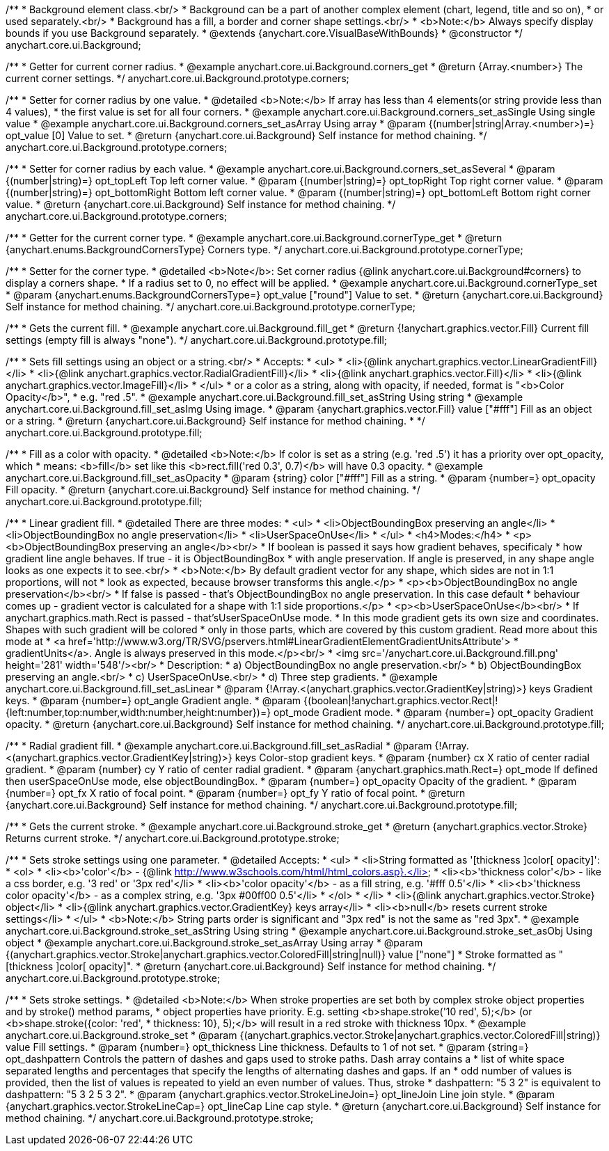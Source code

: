 /**
 * Background element class.<br/>
 * Background can be a part of another complex element (chart, legend, title and so on),
 * or used separately.<br/>
 * Background has a fill, a border and corner shape settings.<br/>
 * <b>Note:</b> Always specify display bounds if you use Background separately.
 * @extends {anychart.core.VisualBaseWithBounds}
 * @constructor
 */
anychart.core.ui.Background;


//----------------------------------------------------------------------------------------------------------------------
//
//  anychart.core.ui.Background.prototype.corners
//
//----------------------------------------------------------------------------------------------------------------------

/**
 * Getter for current corner radius.
 * @example anychart.core.ui.Background.corners_get
 * @return {Array.<number>} The current corner settings.
 */
anychart.core.ui.Background.prototype.corners;

/**
 * Setter for corner radius by one value.
 * @detailed <b>Note:</b> If array has less than 4 elements(or string provide less than 4 values),
 * the first value is set for all four corners.
 * @example anychart.core.ui.Background.corners_set_asSingle Using single value
 * @example anychart.core.ui.Background.corners_set_asArray Using array
 * @param {(number|string|Array.<number>)=} opt_value [0] Value to set.
 * @return {anychart.core.ui.Background} Self instance for method chaining.
 */
anychart.core.ui.Background.prototype.corners;

/**
 * Setter for corner radius by each value.
 * @example anychart.core.ui.Background.corners_set_asSeveral
 * @param {(number|string)=} opt_topLeft Top left corner value.
 * @param {(number|string)=} opt_topRight Top right corner value.
 * @param {(number|string)=} opt_bottomRight Bottom left corner value.
 * @param {(number|string)=} opt_bottomLeft Bottom right corner value.
 * @return {anychart.core.ui.Background} Self instance for method chaining.
 */
anychart.core.ui.Background.prototype.corners;


//----------------------------------------------------------------------------------------------------------------------
//
//  anychart.core.ui.Background.prototype.cornerType
//
//----------------------------------------------------------------------------------------------------------------------

/**
 * Getter for the current corner type.
 * @example anychart.core.ui.Background.cornerType_get
 * @return {anychart.enums.BackgroundCornersType} Corners type.
 */
anychart.core.ui.Background.prototype.cornerType;

/**
 * Setter for the corner type.
 * @detailed <b>Note</b>: Set corner radius {@link anychart.core.ui.Background#corners} to display a corners shape.
 * If a radius set to 0, no effect will be applied.
 * @example anychart.core.ui.Background.cornerType_set
 * @param {anychart.enums.BackgroundCornersType=} opt_value ["round"] Value to set.
 * @return {anychart.core.ui.Background} Self instance for method chaining.
 */
anychart.core.ui.Background.prototype.cornerType;


//----------------------------------------------------------------------------------------------------------------------
//
//  anychart.core.ui.Background.prototype.fill
//
//----------------------------------------------------------------------------------------------------------------------

/**
 * Gets the current fill.
 * @example anychart.core.ui.Background.fill_get
 * @return {!anychart.graphics.vector.Fill} Current fill settings (empty fill is always "none").
 */
anychart.core.ui.Background.prototype.fill;

/**
 * Sets fill settings using an object or a string.<br/>
 * Accepts:
 * <ul>
 * <li>{@link anychart.graphics.vector.LinearGradientFill}</li>
 * <li>{@link anychart.graphics.vector.RadialGradientFill}</li>
 * <li>{@link anychart.graphics.vector.Fill}</li>
 * <li>{@link anychart.graphics.vector.ImageFill}</li>
 * </ul>
 * or a color as a string, along with opacity, if needed, format is "<b>Color Opacity</b>",
 * e.g. "red .5".
 * @example anychart.core.ui.Background.fill_set_asString Using string
 * @example anychart.core.ui.Background.fill_set_asImg Using image.
 * @param {anychart.graphics.vector.Fill} value ["#fff"] Fill as an object or a string.
 * @return {anychart.core.ui.Background} Self instance for method chaining.
 * */
anychart.core.ui.Background.prototype.fill;

/**
 * Fill as a color with opacity.
 * @detailed <b>Note:</b> If color is set as a string (e.g. 'red .5') it has a priority over opt_opacity, which
 * means: <b>fill</b> set like this <b>rect.fill('red 0.3', 0.7)</b> will have 0.3 opacity.
 * @example anychart.core.ui.Background.fill_set_asOpacity
 * @param {string} color ["#fff"] Fill as a string.
 * @param {number=} opt_opacity Fill opacity.
 * @return {anychart.core.ui.Background} Self instance for method chaining.
 */
anychart.core.ui.Background.prototype.fill;

/**
 * Linear gradient fill.
 * @detailed There are three modes:
 * <ul>
 *  <li>ObjectBoundingBox preserving an angle</li>
 *  <li>ObjectBoundingBox no angle preservation</li>
 *  <li>UserSpaceOnUse</li>
 * </ul>
 * <h4>Modes:</h4>
 * <p><b>ObjectBoundingBox preserving an angle</b><br/>
 * If boolean is passed it says how gradient behaves, specificaly
 * how gradient line angle behaves. If true - it is ObjectBoundingBox
 * with angle preservation. If angle is preserved, in any shape angle looks as one expects it to see.<br/>
 * <b>Note:</b> By default gradient vector for any shape, which sides are not in 1:1 proportions, will not
 * look as expected, because browser transforms this angle.</p>
 * <p><b>ObjectBoundingBox no angle preservation</b><br/>
 * If false is passed - that's ObjectBoundingBox no angle preservation. In this case default
 * behaviour comes up - gradient vector is calculated for a shape with 1:1 side proportions.</p>
 * <p><b>UserSpaceOnUse</b><br/>
 * If anychart.graphics.math.Rect is passed - that'sUserSpaceOnUse mode.
 * In this mode gradient gets its own size and coordinates. Shapes with such gradient will be colored
 * only in those parts, which are covered by this custom gradient. Read more about this mode at
 * <a href='http://www.w3.org/TR/SVG/pservers.html#LinearGradientElementGradientUnitsAttribute'>
 * gradientUnits</a>. Angle is always preserved in this mode.</p><br/>
 * <img src='/anychart.core.ui.Background.fill.png' height='281' width='548'/><br/>
 * Description:
 *  a) ObjectBoundingBox no angle preservation.<br/>
 *  b) ObjectBoundingBox preserving an angle.<br/>
 *  c) UserSpaceOnUse.<br/>
 *  d) Three step gradients.
 * @example anychart.core.ui.Background.fill_set_asLinear
 * @param {!Array.<(anychart.graphics.vector.GradientKey|string)>} keys Gradient keys.
 * @param {number=} opt_angle Gradient angle.
 * @param {(boolean|!anychart.graphics.vector.Rect|!{left:number,top:number,width:number,height:number})=} opt_mode Gradient mode.
 * @param {number=} opt_opacity Gradient opacity.
 * @return {anychart.core.ui.Background} Self instance for method chaining.
 */
anychart.core.ui.Background.prototype.fill;

/**
 * Radial gradient fill.
 * @example anychart.core.ui.Background.fill_set_asRadial
 * @param {!Array.<(anychart.graphics.vector.GradientKey|string)>} keys Color-stop gradient keys.
 * @param {number} cx X ratio of center radial gradient.
 * @param {number} cy Y ratio of center radial gradient.
 * @param {anychart.graphics.math.Rect=} opt_mode If defined then userSpaceOnUse mode, else objectBoundingBox.
 * @param {number=} opt_opacity Opacity of the gradient.
 * @param {number=} opt_fx X ratio of focal point.
 * @param {number=} opt_fy Y ratio of focal point.
 * @return {anychart.core.ui.Background} Self instance for method chaining.
 */
anychart.core.ui.Background.prototype.fill;


//----------------------------------------------------------------------------------------------------------------------
//
//  anychart.core.ui.Background.prototype.stroke
//
//----------------------------------------------------------------------------------------------------------------------

/**
 * Gets the current stroke.
 * @example anychart.core.ui.Background.stroke_get
 * @return {anychart.graphics.vector.Stroke} Returns current stroke.
 */
anychart.core.ui.Background.prototype.stroke;

/**
 * Sets stroke settings using one parameter.
 * @detailed Accepts:
 * <ul>
 * <li>String formatted as '[thickness ]color[ opacity]':
 * <ol>
 * <li><b>'color'</b> - {@link http://www.w3schools.com/html/html_colors.asp}.</li>
 * <li><b>'thickness color'</b> - like a css border, e.g. '3 red' or '3px red'</li>
 * <li><b>'color opacity'</b> - as a fill string, e.g. '#fff 0.5'</li>
 * <li><b>'thickness color opacity'</b> - as a complex string, e.g. '3px #00ff00 0.5'</li>
 * </ol>
 * </li>
 * <li>{@link anychart.graphics.vector.Stroke} object</li>
 * <li>{@link anychart.graphics.vector.GradientKey} keys array</li>
 * <li><b>null</b> resets current stroke settings</li>
 * </ul>
 * <b>Note:</b> String parts order is significant and "3px red" is not the same as "red 3px".
 * @example anychart.core.ui.Background.stroke_set_asString Using string
 * @example anychart.core.ui.Background.stroke_set_asObj Using object
 * @example anychart.core.ui.Background.stroke_set_asArray Using array
 * @param {(anychart.graphics.vector.Stroke|anychart.graphics.vector.ColoredFill|string|null)} value ["none"]
 * Stroke formatted as "[thickness ]color[ opacity]".
 * @return {anychart.core.ui.Background} Self instance for method chaining.
 */
anychart.core.ui.Background.prototype.stroke;

/**
 * Sets stroke settings.
 * @detailed <b>Note:</b> When stroke properties are set both by complex stroke object properties and by stroke() method params,
 * object properties have priority. E.g. setting <b>shape.stroke('10 red', 5);</b> (or <b>shape.stroke({color: 'red',
 * thickness: 10}, 5);</b> will result in a red stroke with thickness 10px.
 * @example anychart.core.ui.Background.stroke_set
 * @param {(anychart.graphics.vector.Stroke|anychart.graphics.vector.ColoredFill|string)} value Fill settings.
 * @param {number=} opt_thickness Line thickness. Defaults to 1 of not set.
 * @param {string=} opt_dashpattern Controls the pattern of dashes and gaps used to stroke paths. Dash array contains a
 * list of white space separated lengths and percentages that specify the lengths of alternating dashes and gaps. If an
 * odd number of values is provided, then the list of values is repeated to yield an even number of values. Thus, stroke
 * dashpattern: "5 3 2" is equivalent to dashpattern: "5 3 2 5 3 2".
 * @param {anychart.graphics.vector.StrokeLineJoin=} opt_lineJoin Line join style.
 * @param {anychart.graphics.vector.StrokeLineCap=} opt_lineCap Line cap style.
 * @return {anychart.core.ui.Background} Self instance for method chaining.
 */
anychart.core.ui.Background.prototype.stroke;

